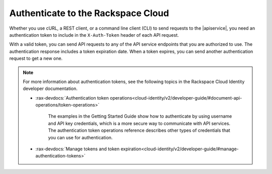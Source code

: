 .. _authenticate-to-cloud:

Authenticate to the Rackspace Cloud
-------------------------------------

Whether you use cURL, a REST client, or a command line client (CLI) to send requests 
to the |apiservice|, you need an authentication token to include in the ``X-Auth-Token`` 
header of each API request.

With a valid token, you can send API requests to any of the API service endpoints that you 
are authorized to use. The authentication response includes a token expiration date. When a token 
expires, you can send another authentication request to get a new one.
 

.. note::
     For more information about authentication tokens, see the following topics in the 
     Rackspace Cloud Identity developer documentation. 
     
     - :rax-devdocs:`Authentication token operations<cloud-identity/v2/developer-guide/#document-api-operations/token-operations>`
     
        The examples in the Getting Started Guide show how to authenticate by using username and API key credentials, 
        which is a more secure way to communicate with API services. The authentication  
        token operations reference describes other types of credentials that you can use for 
        authentication. 
    
     - :rax-devdocs:`Manage tokens and token expiration<cloud-identity/v2/developer-guide/#manage-authentication-tokens>`  
  
